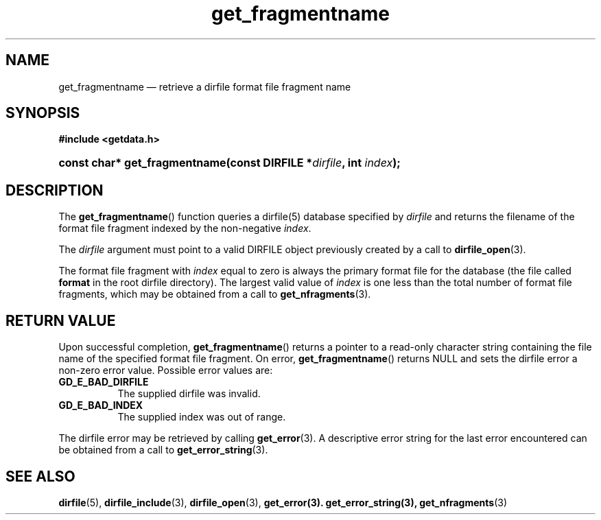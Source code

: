 .\" get_fragmentname.3.  The get_fragmentname man page.
.\"
.\" (C) 2008 D. V. Wiebe
.\"
.\""""""""""""""""""""""""""""""""""""""""""""""""""""""""""""""""""""""""
.\"
.\" This file is part of the GetData project.
.\"
.\" This program is free software; you can redistribute it and/or modify
.\" it under the terms of the GNU General Public License as published by
.\" the Free Software Foundation; either version 2 of the License, or
.\" (at your option) any later version.
.\"
.\" GetData is distributed in the hope that it will be useful,
.\" but WITHOUT ANY WARRANTY; without even the implied warranty of
.\" MERCHANTABILITY or FITNESS FOR A PARTICULAR PURPOSE.  See the GNU
.\" General Public License for more details.
.\"
.\" You should have received a copy of the GNU General Public License along
.\" with GetData; if not, write to the Free Software Foundation, Inc.,
.\" 51 Franklin St, Fifth Floor, Boston, MA  02110-1301  USA
.\"
.TH get_fragmentname 3 "8 December 2008" "Version 0.5.0" "GETDATA"
.SH NAME
get_fragmentname \(em retrieve a dirfile format file fragment name
.SH SYNOPSIS
.B #include <getdata.h>
.HP
.nh
.ad l
.BI "const char* get_fragmentname(const DIRFILE *" dirfile ", int " index );
.hy
.ad n
.SH DESCRIPTION
The
.BR get_fragmentname ()
function queries a dirfile(5) database specified by
.I dirfile
and returns the filename of the format file fragment indexed by the non-negative
.IR index .

The 
.I dirfile
argument must point to a valid DIRFILE object previously created by a call to
.BR dirfile_open (3).

The format file fragment with
.I index
equal to zero is always the primary format file for the database (the file
called 
.B format
in the root dirfile directory).  The largest valid value of
.I index
is one less than the total number of format file fragments, which may be
obtained from a call to
.BR get_nfragments (3).
.SH RETURN VALUE
Upon successful completion,
.BR get_fragmentname ()
returns a pointer to a read-only character string containing the file name of
the specified format file fragment.  On error,
.BR get_fragmentname ()
returns NULL and sets the dirfile error a non-zero error value.  Possible error
values are:
.TP 8
.B GD_E_BAD_DIRFILE
The supplied dirfile was invalid.
.TP
.B GD_E_BAD_INDEX
The supplied index was out of range.
.P
The dirfile error may be retrieved by calling
.BR get_error (3).
A descriptive error string for the last error encountered can be obtained from
a call to
.BR get_error_string (3).

.SH SEE ALSO
.BR dirfile (5),
.BR dirfile_include (3),
.BR dirfile_open (3),
.BR get_error(3).
.BR get_error_string(3),
.BR get_nfragments (3)
